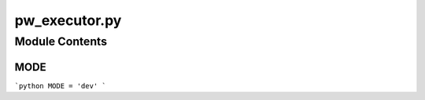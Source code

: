 pw_executor.py
===========

.. module:: hypotez.src.webdriver.playwright.pw_executor
    :platform: Windows, Unix
    :synopsis: This module contains the Playwright executor.


Module Contents
---------------

MODE
~~~~

```python
MODE = 'dev'
```